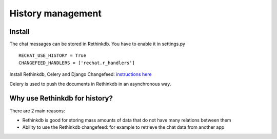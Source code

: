 History management
==================

Install
-------

The chat messages can be stored in Rethinkdb. You have to enable it in settings.py

.. highlight:: python

::

   RECHAT_USE_HISTORY = True
   CHANGEFEED_HANDLERS = ['rechat.r_handlers']
   
Install Rethinkdb, Celery and Django Changefeed: 
`instructions here <http://django-changefeed.readthedocs.io/en/latest/src/install.html>`_

Celery is used to push the documents in Rethinkdb in an asynchronous way.

Why use Rethinkdb for history?
------------------------------

There are 2 main reasons:

- Rethinkdb is good for storing mass amounts of data that do not have many relations between them

- Ability to use the Rethinkdb changefeed: for example to retrieve the chat data from another app 